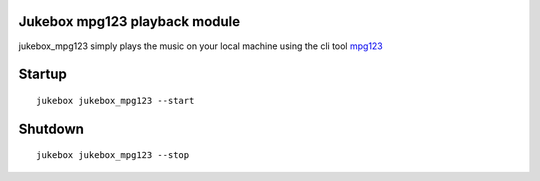 Jukebox mpg123 playback module
================================

jukebox_mpg123 simply plays the music on your local machine using the cli tool `mpg123 <http://mpg123.de/>`_

Startup
=========

::

    jukebox jukebox_mpg123 --start

Shutdown
==========

::

   jukebox jukebox_mpg123 --stop

